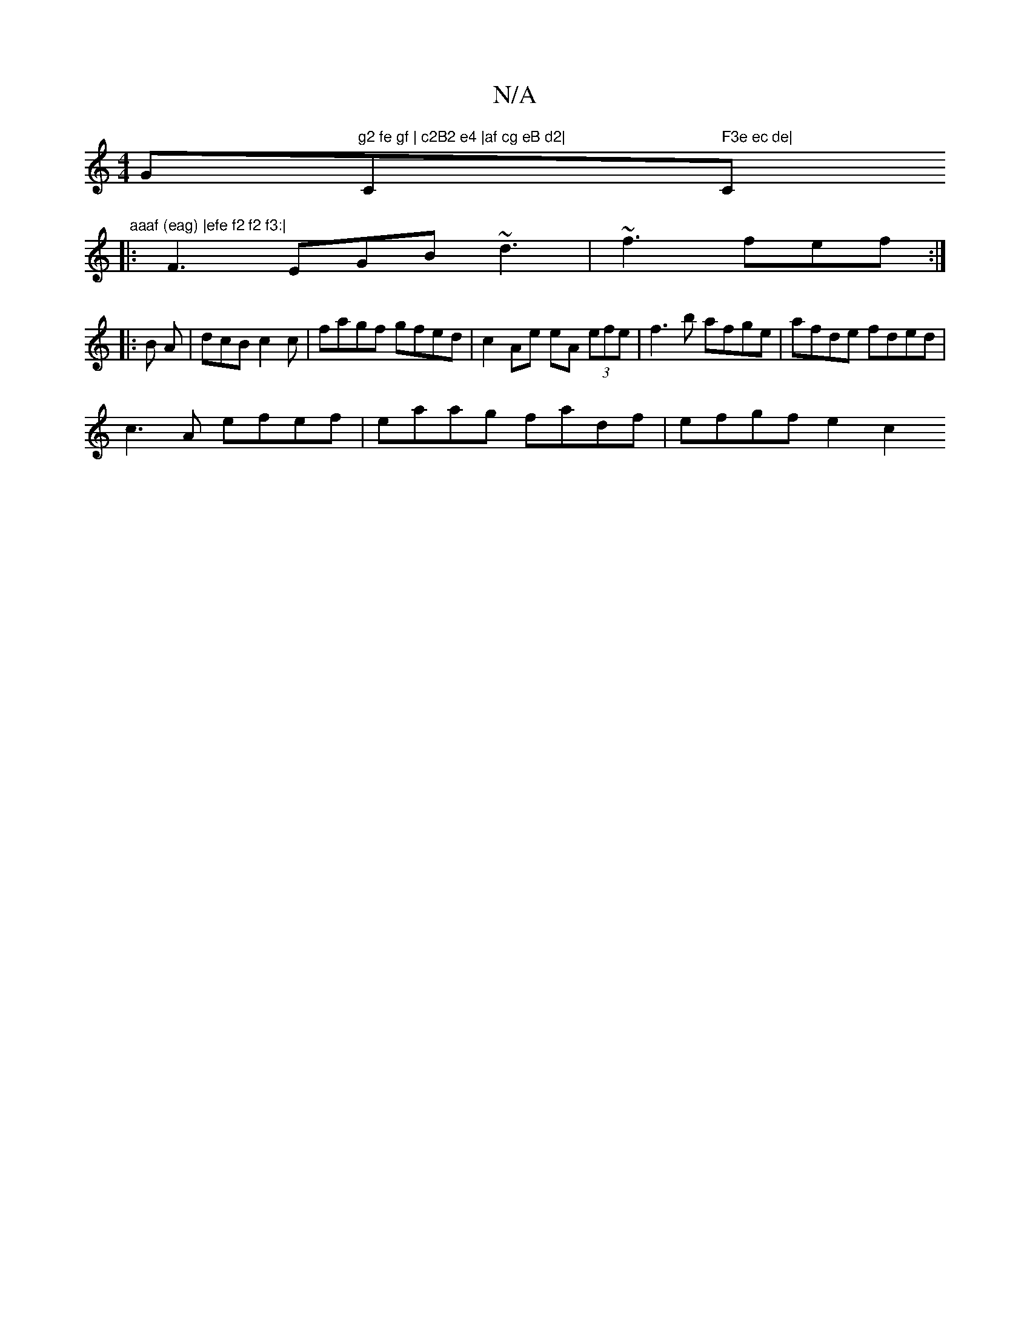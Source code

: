 X:1
T:N/A
M:4/4
R:N/A
K:Cmajor
G"g2 fe gf | c2B2 e4 |af cg eB d2|"C" F3e ec de|"C" aaaf (eag) |efe f2 f2 f3:|
|: F3- EGB ~d3|~f3 fef :|
|: B A |dcB c2c |fagf gfed | c2 Ae eA (3efe | f3b afge|afde fded|
c3A efef|eaag fadf|efgf e2 c2